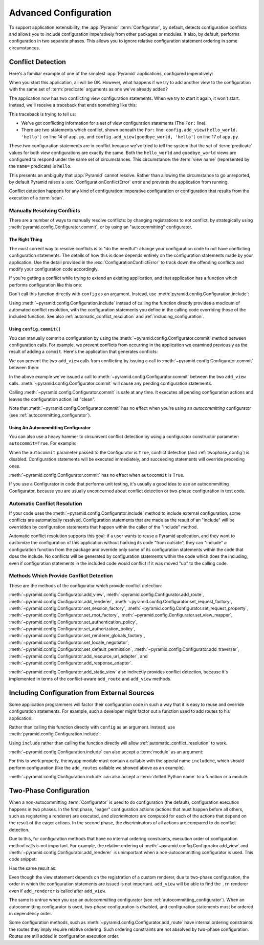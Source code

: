 .. index::
   pair: advanced; configuration

.. _advconfig_narr:

Advanced Configuration
======================

To support application extensibility, the :app:`Pyramid`
:term:`Configurator`, by default, detects configuration conflicts and allows
you to include configuration imperatively from other packages or modules.  It
also, by default, performs configuration in two separate phases.  This allows
you to ignore relative configuration statement ordering in some
circumstances.

.. index::
   pair: configuration; conflict detection

.. _conflict_detection:

Conflict Detection
------------------

Here's a familiar example of one of the simplest :app:`Pyramid` applications,
configured imperatively:

.. code-block:: python
   :linenos:

   from wsgiref.simple_server import make_server
   from pyramid.config import Configurator
   from pyramid.response import Response

   def hello_world(request):
       return Response('Hello world!')

   if __name__ == '__main__':
       config = Configurator()
       config.add_view(hello_world)
       app = config.make_wsgi_app()
       server = make_server('0.0.0.0', 8080, app)
       server.serve_forever()

When you start this application, all will be OK.  However, what happens if we
try to add another view to the configuration with the same set of
:term:`predicate` arguments as one we've already added?

.. code-block:: python
   :linenos:

   from wsgiref.simple_server import make_server
   from pyramid.config import Configurator
   from pyramid.response import Response

   def hello_world(request):
       return Response('Hello world!')

   def goodbye_world(request):
       return Response('Goodbye world!')

   if __name__ == '__main__':
       config = Configurator()

       config.add_view(hello_world, name='hello')

       # conflicting view configuration
       config.add_view(goodbye_world, name='hello')

       app = config.make_wsgi_app()
       server = make_server('0.0.0.0', 8080, app)
       server.serve_forever()

The application now has two conflicting view configuration statements.  When
we try to start it again, it won't start.  Instead, we'll receive a traceback
that ends something like this:

.. code-block:: guess
   :linenos:

   Traceback (most recent call last):
     File "app.py", line 12, in <module>
       app = config.make_wsgi_app()
     File "pyramid/config.py", line 839, in make_wsgi_app
       self.commit()
     File "pyramid/pyramid/config.py", line 473, in commit
       self._ctx.execute_actions()
     ... more code ...
   pyramid.exceptions.ConfigurationConflictError:
           Conflicting configuration actions
     For: ('view', None, '', None, <InterfaceClass pyramid.interfaces.IView>,
           None, None, None, None, None, False, None, None, None)
     Line 14 of file app.py in <module>: 'config.add_view(hello_world)'
     Line 17 of file app.py in <module>: 'config.add_view(goodbye_world)'

This traceback is trying to tell us:

- We've got conflicting information for a set of view configuration
  statements (The ``For:`` line).

- There are two statements which conflict, shown beneath the ``For:`` line:
  ``config.add_view(hello_world. 'hello')`` on line 14 of ``app.py``, and
  ``config.add_view(goodbye_world, 'hello')`` on line 17 of ``app.py``.

These two configuration statements are in conflict because we've tried to
tell the system that the set of :term:`predicate` values for both view
configurations are exactly the same.  Both the ``hello_world`` and
``goodbye_world`` views are configured to respond under the same set of
circumstances.  This circumstance: the :term:`view name` (represented by the
``name=`` predicate) is ``hello``.

This presents an ambiguity that :app:`Pyramid` cannot resolve. Rather than
allowing the circumstance to go unreported, by default Pyramid raises a
:exc:`ConfigurationConflictError` error and prevents the application from
running.

Conflict detection happens for any kind of configuration: imperative
configuration or configuration that results from the execution of a
:term:`scan`.

.. _manually_resolving_conflicts:

Manually Resolving Conflicts
~~~~~~~~~~~~~~~~~~~~~~~~~~~~

There are a number of ways to manually resolve conflicts: by changing
registrations to not conflict, by strategically using
:meth:`pyramid.config.Configurator.commit`, or by using an "autocommitting"
configurator.

The Right Thing
+++++++++++++++

The most correct way to resolve conflicts is to "do the needful": change your
configuration code to not have conflicting configuration statements.  The
details of how this is done depends entirely on the configuration statements
made by your application.  Use the detail provided in the
:exc:`ConfigurationConflictError` to track down the offending conflicts and
modify your configuration code accordingly.

If you're getting a conflict while trying to extend an existing application,
and that application has a function which performs configuration like this
one:

.. code-block:: python
   :linenos:

   def add_routes(config):
       config.add_route(...)

Don't call this function directly with ``config`` as an argument.  Instead,
use :meth:`pyramid.config.Configuration.include`:

.. code-block:: python
   :linenos:

   config.include(add_routes)

Using :meth:`~pyramid.config.Configuration.include` instead of calling the
function directly provides a modicum of automated conflict resolution, with
the configuration statements you define in the calling code overriding those
of the included function.  See also :ref:`automatic_conflict_resolution` and
:ref:`including_configuration`.

Using ``config.commit()``
+++++++++++++++++++++++++

You can manually commit a configuration by using the
:meth:`~pyramid.config.Configurator.commit` method between configuration
calls.  For example, we prevent conflicts from occurring in the application
we examined previously as the result of adding a ``commit``.  Here's the
application that generates conflicts:

.. code-block:: python
   :linenos:

   from wsgiref.simple_server import make_server
   from pyramid.config import Configurator
   from pyramid.response import Response

   def hello_world(request):
       return Response('Hello world!')

   def goodbye_world(request):
       return Response('Goodbye world!')

   if __name__ == '__main__':
       config = Configurator()

       config.add_view(hello_world, name='hello')

       # conflicting view configuration
       config.add_view(goodbye_world, name='hello')

       app = config.make_wsgi_app()
       server = make_server('0.0.0.0', 8080, app)
       server.serve_forever()

We can prevent the two ``add_view`` calls from conflicting by issuing a call
to :meth:`~pyramid.config.Configurator.commit` between them:

.. code-block:: python
   :linenos:

   from wsgiref.simple_server import make_server
   from pyramid.config import Configurator
   from pyramid.response import Response

   def hello_world(request):
       return Response('Hello world!')

   def goodbye_world(request):
       return Response('Goodbye world!')

   if __name__ == '__main__':
       config = Configurator()

       config.add_view(hello_world, name='hello')

       config.commit() # commit any pending configuration actions

       # no-longer-conflicting view configuration
       config.add_view(goodbye_world, name='hello')

       app = config.make_wsgi_app()
       server = make_server('0.0.0.0', 8080, app)
       server.serve_forever()

In the above example we've issued a call to
:meth:`~pyramid.config.Configurator.commit` between the two ``add_view``
calls.  :meth:`~pyramid.config.Configurator.commit` will cause any pending
configuration statements.

Calling :meth:`~pyramid.config.Configurator.commit` is safe at any time.  It
executes all pending configuration actions and leaves the configuration
action list "clean".

Note that :meth:`~pyramid.config.Configurator.commit` has no effect when
you're using an *autocommitting* configurator (see
:ref:`autocommitting_configurator`).

.. _autocommitting_configurator:

Using An Autocommitting Configurator
++++++++++++++++++++++++++++++++++++

You can also use a heavy hammer to circumvent conflict detection by using a
configurator constructor parameter: ``autocommit=True``.  For example:

.. code-block:: python
   :linenos:

   from pyramid.config import Configurator

   if __name__ == '__main__':
       config = Configurator(autocommit=True)

When the ``autocommit`` parameter passed to the Configurator is ``True``,
conflict detection (and :ref:`twophase_config`) is disabled.  Configuration
statements will be executed immediately, and succeeding statements will
override preceding ones.

:meth:`~pyramid.config.Configurator.commit` has no effect when ``autocommit``
is ``True``.

If you use a Configurator in code that performs unit testing, it's usually a
good idea to use an autocommitting Configurator, because you are usually
unconcerned about conflict detection or two-phase configuration in test code.

.. _automatic_conflict_resolution:

Automatic Conflict Resolution
~~~~~~~~~~~~~~~~~~~~~~~~~~~~~

If your code uses the :meth:`~pyramid.config.Configurator.include` method to
include external configuration, some conflicts are automatically resolved.
Configuration statements that are made as the result of an "include" will be
overridden by configuration statements that happen within the caller of
the "include" method.

Automatic conflict resolution supports this goal: if a user wants to reuse a
Pyramid application, and they want to customize the configuration of this
application without hacking its code "from outside", they can "include" a
configuration function from the package and override only some of its
configuration statements within the code that does the include.  No conflicts
will be generated by configuration statements within the code which does the
including, even if configuration statements in the included code would
conflict if it was moved "up" to the calling code.

Methods Which Provide Conflict Detection
~~~~~~~~~~~~~~~~~~~~~~~~~~~~~~~~~~~~~~~~

These are the methods of the configurator which provide conflict detection:

:meth:`~pyramid.config.Configurator.add_view`,
:meth:`~pyramid.config.Configurator.add_route`,
:meth:`~pyramid.config.Configurator.add_renderer`,
:meth:`~pyramid.config.Configurator.set_request_factory`,
:meth:`~pyramid.config.Configurator.set_session_factory`,
:meth:`~pyramid.config.Configurator.set_request_property`,
:meth:`~pyramid.config.Configurator.set_root_factory`,
:meth:`~pyramid.config.Configurator.set_view_mapper`,
:meth:`~pyramid.config.Configurator.set_authentication_policy`,
:meth:`~pyramid.config.Configurator.set_authorization_policy`,
:meth:`~pyramid.config.Configurator.set_renderer_globals_factory`,
:meth:`~pyramid.config.Configurator.set_locale_negotiator`,
:meth:`~pyramid.config.Configurator.set_default_permission`,
:meth:`~pyramid.config.Configurator.add_traverser`,
:meth:`~pyramid.config.Configurator.add_resource_url_adapter`,
and :meth:`~pyramid.config.Configurator.add_response_adapter`.

:meth:`~pyramid.config.Configurator.add_static_view` also indirectly
provides conflict detection, because it's implemented in terms of the
conflict-aware ``add_route`` and ``add_view`` methods.

.. index::
   pair: configuration; including from external sources

.. _including_configuration:

Including Configuration from External Sources
---------------------------------------------

Some application programmers will factor their configuration code in such a
way that it is easy to reuse and override configuration statements.  For
example, such a developer might factor out a function used to add routes to
his application:

.. code-block:: python
   :linenos:

   def add_routes(config):
       config.add_route(...)

Rather than calling this function directly with ``config`` as an argument.
Instead, use :meth:`pyramid.config.Configuration.include`:

.. code-block:: python
   :linenos:

   config.include(add_routes)

Using ``include`` rather than calling the function directly will allow
:ref:`automatic_conflict_resolution` to work.

:meth:`~pyramid.config.Configuration.include` can also accept a :term:`module`
as an argument:

.. code-block:: python
   :linenos:

   import myapp

   config.include(myapp)

For this to work properly, the ``myapp`` module must contain a callable with
the special name ``includeme``, which should perform configuration (like the
``add_routes`` callable we showed above as an example).

:meth:`~pyramid.config.Configuration.include` can also accept a :term:`dotted
Python name` to a function or a module.

.. note: See :ref:`the_include_tag` for a declarative alternative to
   the :meth:`~pyramid.config.Configurator.include` method.

.. _twophase_config:

Two-Phase Configuration
-----------------------

When a non-autocommitting :term:`Configurator` is used to do configuration
(the default), configuration execution happens in two phases.  In the first
phase, "eager" configuration actions (actions that must happen before all
others, such as registering a renderer) are executed, and *discriminators*
are computed for each of the actions that depend on the result of the eager
actions.  In the second phase, the discriminators of all actions are compared
to do conflict detection.

Due to this, for configuration methods that have no internal ordering
constraints, execution order of configuration method calls is not important.
For example, the relative ordering of
:meth:`~pyramid.config.Configurator.add_view` and
:meth:`~pyramid.config.Configurator.add_renderer` is unimportant when a
non-autocommitting configurator is used.  This code snippet:

.. code-block:: python
   :linenos:

   config.add_view('some.view', renderer='path_to_custom/renderer.rn')
   config.add_renderer('.rn', SomeCustomRendererFactory)

Has the same result as:

.. code-block:: python
   :linenos:

   config.add_renderer('.rn', SomeCustomRendererFactory)
   config.add_view('some.view', renderer='path_to_custom/renderer.rn')

Even though the view statement depends on the registration of a custom
renderer, due to two-phase configuration, the order in which the
configuration statements are issued is not important.  ``add_view`` will be
able to find the ``.rn`` renderer even if ``add_renderer`` is called after
``add_view``.

The same is untrue when you use an *autocommitting* configurator (see
:ref:`autocommitting_configurator`).  When an autocommitting configurator is
used, two-phase configuration is disabled, and configuration statements must
be ordered in dependency order.

Some configuration methods, such as
:meth:`~pyramid.config.Configurator.add_route` have internal ordering
constraints: the routes they imply require relative ordering.  Such ordering
constraints are not absolved by two-phase configuration.  Routes are still
added in configuration execution order.

